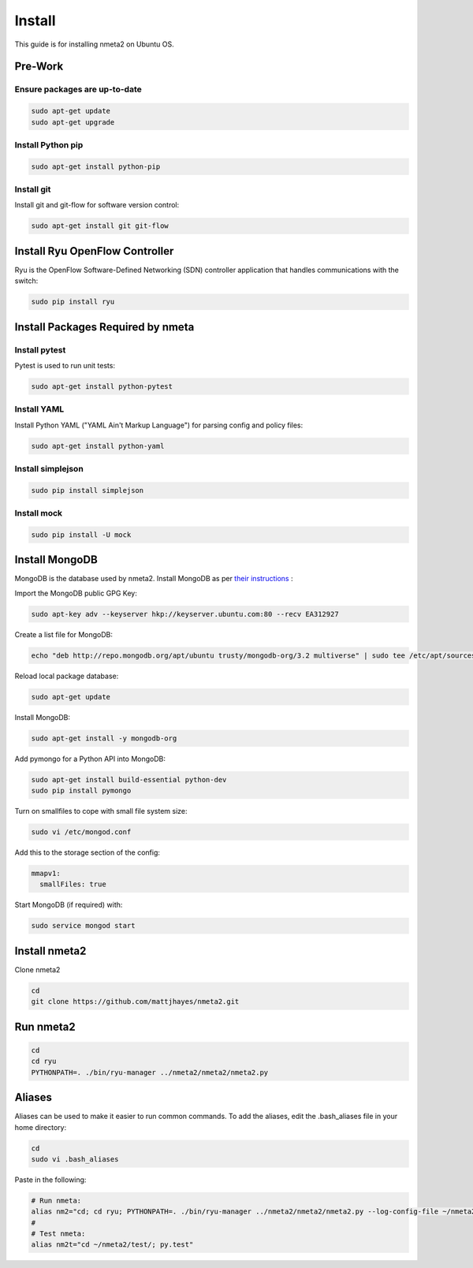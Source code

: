#######
Install
#######

This guide is for installing nmeta2 on Ubuntu OS.

********
Pre-Work
********

Ensure packages are up-to-date
==============================

.. code-block:: text

  sudo apt-get update
  sudo apt-get upgrade

Install Python pip
==================

.. code-block:: text

  sudo apt-get install python-pip

Install git
===========

Install git and git-flow for software version control:

.. code-block:: text

  sudo apt-get install git git-flow

*******************************
Install Ryu OpenFlow Controller
*******************************

Ryu is the OpenFlow Software-Defined Networking (SDN) controller application
that handles communications with the switch:

.. code-block:: text

  sudo pip install ryu

**********************************
Install Packages Required by nmeta
**********************************

Install pytest
==============
Pytest is used to run unit tests:

.. code-block:: text

  sudo apt-get install python-pytest

Install YAML
============

Install Python YAML ("YAML Ain't Markup Language") for parsing config
and policy files:

.. code-block:: text

  sudo apt-get install python-yaml

Install simplejson
==================

.. code-block:: text

  sudo pip install simplejson

Install mock
============

.. code-block:: text

  sudo pip install -U mock

***************
Install MongoDB
***************

MongoDB is the database used by nmeta2. Install MongoDB as per `their instructions <https://docs.mongodb.org/manual/tutorial/install-mongodb-on-ubuntu/>`_ :

Import the MongoDB public GPG Key:

.. code-block:: text

  sudo apt-key adv --keyserver hkp://keyserver.ubuntu.com:80 --recv EA312927

Create a list file for MongoDB:

.. code-block:: text

  echo "deb http://repo.mongodb.org/apt/ubuntu trusty/mongodb-org/3.2 multiverse" | sudo tee /etc/apt/sources.list.d/mongodb-org-3.2.list

Reload local package database:

.. code-block:: text

  sudo apt-get update

Install MongoDB:

.. code-block:: text

  sudo apt-get install -y mongodb-org

Add pymongo for a Python API into MongoDB:

.. code-block:: text

  sudo apt-get install build-essential python-dev
  sudo pip install pymongo

Turn on smallfiles to cope with small file system size:

.. code-block:: text

  sudo vi /etc/mongod.conf

Add this to the storage section of the config:

.. code-block:: text

  mmapv1:
    smallFiles: true

Start MongoDB (if required) with:

.. code-block:: text

  sudo service mongod start

**************
Install nmeta2
**************

Clone nmeta2

.. code-block:: text

  cd
  git clone https://github.com/mattjhayes/nmeta2.git

**********
Run nmeta2
**********

.. code-block:: text

  cd
  cd ryu
  PYTHONPATH=. ./bin/ryu-manager ../nmeta2/nmeta2/nmeta2.py

*******
Aliases
*******

Aliases can be used to make it easier to run common commands.
To add the aliases, edit the .bash_aliases file in your home directory:

.. code-block:: text

  cd
  sudo vi .bash_aliases

Paste in the following:

.. code-block:: text

  # Run nmeta:
  alias nm2="cd; cd ryu; PYTHONPATH=. ./bin/ryu-manager ../nmeta2/nmeta2/nmeta2.py --log-config-file ~/nmeta2/nmeta2/ryu_logging.conf"
  #
  # Test nmeta:
  alias nm2t="cd ~/nmeta2/test/; py.test"

